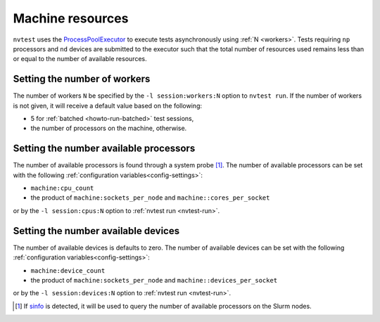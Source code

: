.. _nvtest-resource:

Machine resources
=================

``nvtest`` uses the `ProcessPoolExecutor <https://docs.python.org/3/library/concurrent.futures.html#concurrent.futures.ProcessPoolExecutor>`_ to execute tests asynchronously using :ref:`N <workers>`.  Tests requiring ``np`` processors and ``nd`` devices are submitted to the executor such that the total number of resources used remains less than or equal to the number of available resources.

.. _workers:

Setting the number of workers
-----------------------------

The number of workers ``N`` be specified by the ``-l session:workers:N`` option to ``nvtest run``.  If the number of workers is not given, it will receive a default value based on the following:

* 5 for :ref:`batched <howto-run-batched>` test sessions,
* the number of processors on the machine, otherwise.

Setting the number available processors
---------------------------------------

The number of available processors is found through a system probe [#]_.  The number of available processors can be set with the following :ref:`configuration variables<config-settings>`:

* ``machine:cpu_count``
* the product of ``machine:sockets_per_node`` and ``machine::cores_per_socket``

or by the ``-l session:cpus:N`` option to :ref:`nvtest run <nvtest-run>`.

Setting the number available devices
------------------------------------

The number of available devices is defaults to zero.  The number of available devices can be set with the following :ref:`configuration variables<config-settings>`:

* ``machine:device_count``
* the product of ``machine:sockets_per_node`` and ``machine::devices_per_socket``

or by the ``-l session:devices:N`` option to :ref:`nvtest run <nvtest-run>`.

.. [#] If `sinfo <https://slurm.schedmd.com/sinfo.html>`_ is detected, it will be used to query the number of available processors on the Slurm nodes.
